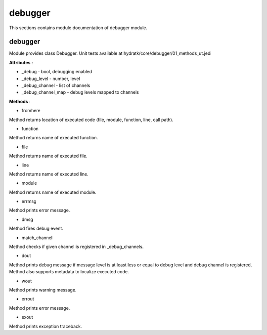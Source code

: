.. _module_hydra_core_debugger:

debugger
========

This sections contains module documentation of debugger module.

debugger
^^^^^^^^

Module provides class Debugger.
Unit tests available at hydratk/core/debugger/01_methods_ut.jedi

**Attributes** :

* _debug - bool, debugging enabled
* _debug_level - number, level
* _debug_channel - list of channels
* _debug_channel_map - debug levels mapped to channels

**Methods** :

* fromhere

Method returns location of executed code (file, module, function, line, call path).

* function

Method returns name of executed function.

* file

Method returns name of executed file.

* line

Method returns name of executed line.

* module

Method returns name of executed module.

* errmsg

Method prints error message.

* dmsg

Method fires debug event.

* match_channel

Method checks if given channel is registered in _debug_channels.

* dout

Method prints debug message if message level is at least less or equal to debug level and debug channel is registered.
Method also supports metadata to localize executed code.

* wout

Method prints warning message.

* errout

Method prints error message.

* exout

Method prints exception traceback.